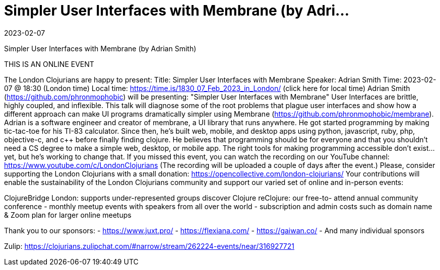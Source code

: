 = Simpler User Interfaces with Membrane (by Adri...
2023-02-07
:jbake-type: event
:jbake-edition: 2023-02-07
:jbake-link: https://www.meetup.com/London-Clojurians/events/290017912/
:jbake-start: 2023-02-07
:jbake-end: 2023-02-07

Simpler User Interfaces with Membrane (by Adrian Smith)

THIS IS AN ONLINE EVENT
[Connection details will be shared 1h before the start time]
The London Clojurians are happy to present:
Title: Simpler User Interfaces with Membrane
Speaker: Adrian Smith
Time: 2023-02-07 @ 18:30 (London time)
Local time: https://time.is/1830_07_Feb_2023_in_London/ (click here for local time)
Adrian Smith (https://github.com/phronmophobic) will be presenting:
&quot;Simpler User Interfaces with Membrane&quot;
User Interfaces are brittle, highly coupled, and inflexible. This talk
will diagnose some of the root problems that plague user interfaces
and show how a different approach can make UI programs dramatically
simpler using Membrane (https://github.com/phronmophobic/membrane).
Adrian is a software engineer and creator of membrane, a UI library
that runs anywhere. He got started programming by making tic-tac-toe
for his TI-83 calculator. Since then, he's built web, mobile, and
desktop apps using python, javascript, ruby, php, objective-c, and c++
before finally finding clojure. He believes that programming should be
for everyone and that you shouldn't need a CS degree to make a simple
web, desktop, or mobile app. The right tools for making programming
accessible don't exist... yet, but he's working to change that.
If you missed this event, you can watch the recording on our YouTube channel:
https://www.youtube.com/c/LondonClojurians
(The recording will be uploaded a couple of days after the event.)
Please, consider supporting the London Clojurians with a small donation:
https://opencollective.com/london-clojurians/
Your contributions will enable the sustainability of the London
Clojurians community and support our varied set of online and
in-person events:

ClojureBridge London: supports under-represented groups discover Clojure
reClojure: our free-to- attend annual community conference
- monthly meetup events with speakers from all over the world
- subscription and admin costs such as domain name &amp; Zoom plan for
larger online meetups

Thank you to our sponsors:
- https://www.juxt.pro/
- https://flexiana.com/
- https://gaiwan.co/
- And many individual sponsors

Zulip: https://clojurians.zulipchat.com/#narrow/stream/262224-events/near/316927721
